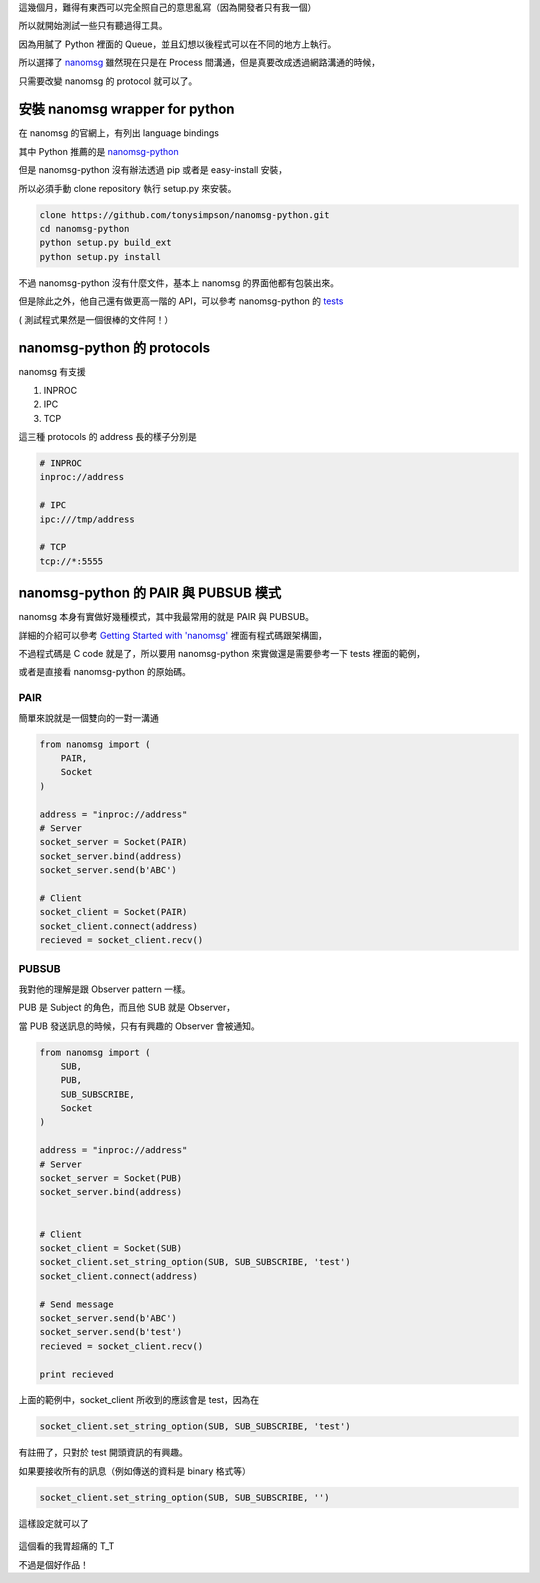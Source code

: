 .. title: 在 Python 使用 nanomsg
.. slug: python-nanomsg
.. date: 03/31/2015 10:36:25 PM UTC+08:00
.. tags: python 
.. link: 
.. description: 
.. type: text

這幾個月，難得有東西可以完全照自己的意思亂寫（因為開發者只有我一個）

所以就開始測試一些只有聽過得工具。

因為用膩了 Python 裡面的 Queue，並且幻想以後程式可以在不同的地方上執行。

所以選擇了 `nanomsg`_ 雖然現在只是在 Process 間溝通，但是真要改成透過網路溝通的時候，

只需要改變 nanomsg 的 protocol 就可以了。

.. TEASER_END

安裝 nanomsg wrapper for python
==================================================

在 nanomsg 的官網上，有列出 language bindings

其中 Python 推薦的是 `nanomsg-python`_

但是 nanomsg-python 沒有辦法透過 pip 或者是 easy-install 安裝，

所以必須手動 clone repository 執行 setup.py 來安裝。

.. code:: bash

    clone https://github.com/tonysimpson/nanomsg-python.git
    cd nanomsg-python
    python setup.py build_ext
    python setup.py install
    
不過 nanomsg-python 沒有什麼文件，基本上 nanomsg 的界面他都有包裝出來。

但是除此之外，他自己還有做更高一階的 API，可以參考 nanomsg-python 的 `tests`_

( 測試程式果然是一個很棒的文件阿！）

nanomsg-python 的 protocols
===============================================

nanomsg 有支援 

1. INPROC
2. IPC
3. TCP

這三種 protocols 的 address 長的樣子分別是

.. code:: bash

    # INPROC
    inproc://address
    
    # IPC
    ipc:///tmp/address
    
    # TCP
    tcp://*:5555

nanomsg-python 的 PAIR 與 PUBSUB 模式
================================================

nanomsg 本身有實做好幾種模式，其中我最常用的就是 PAIR 與 PUBSUB。

詳細的介紹可以參考 `Getting Started with 'nanomsg'`_  裡面有程式碼跟架構圖，

不過程式碼是 C code 就是了，所以要用 nanomsg-python 來實做還是需要參考一下 tests 裡面的範例，

或者是直接看 nanomsg-python 的原始碼。

PAIR
------------------------------------------------

簡單來說就是一個雙向的一對一溝通

.. figure:: http://tim.dysinger.net/img/2013-09-16-getting-started-with-nanomsg/pipeline.png

.. code:: python

    from nanomsg import (
        PAIR,
        Socket
    )
    
    address = "inproc://address"
    # Server
    socket_server = Socket(PAIR)
    socket_server.bind(address)
    socket_server.send(b'ABC')
    
    # Client
    socket_client = Socket(PAIR)
    socket_client.connect(address)
    recieved = socket_client.recv()

PUBSUB
------------------------------------------------

我對他的理解是跟 Observer pattern 一樣。

PUB 是 Subject 的角色，而且他 SUB 就是 Observer，

當 PUB 發送訊息的時候，只有有興趣的 Observer 會被通知。

.. figure:: http://tim.dysinger.net/img/2013-09-16-getting-started-with-nanomsg/pubsub.png

.. code:: python

    from nanomsg import (
        SUB,
        PUB,
        SUB_SUBSCRIBE,
        Socket
    )
    
    address = "inproc://address"
    # Server
    socket_server = Socket(PUB)
    socket_server.bind(address)
   
    
    # Client
    socket_client = Socket(SUB)
    socket_client.set_string_option(SUB, SUB_SUBSCRIBE, 'test')
    socket_client.connect(address)
    
    # Send message
    socket_server.send(b'ABC')
    socket_server.send(b'test')
    recieved = socket_client.recv()
    
    print recieved

上面的範例中，socket_client 所收到的應該會是 test，因為在

.. code:: python

    socket_client.set_string_option(SUB, SUB_SUBSCRIBE, 'test')
    
有註冊了，只對於 test 開頭資訊的有興趣。

如果要接收所有的訊息（例如傳送的資料是 binary 格式等）

.. code:: python

    socket_client.set_string_option(SUB, SUB_SUBSCRIBE, '')
    
這樣設定就可以了
    
.. figure:: https://dl.dropboxusercontent.com/u/15537823/Blog/kimiuso.jpg

.. raw:: html
   
   <blockquote>
   <p>四月は君の嘘</p>
   </blockquote>
   
這個看的我胃超痛的 T_T

不過是個好作品！
    
.. _nanomsg: http://nanomsg.org/
.. _nanomsg-python: https://github.com/tonysimpson/nanomsg-python
.. _tests: https://github.com/tonysimpson/nanomsg-python/tree/master/tests
.. _Getting Started with 'nanomsg': http://tim.dysinger.net/posts/2013-09-16-getting-started-with-nanomsg.html
.. _Observer pattern: https://www.wikiwand.com/en/Observer_pattern
